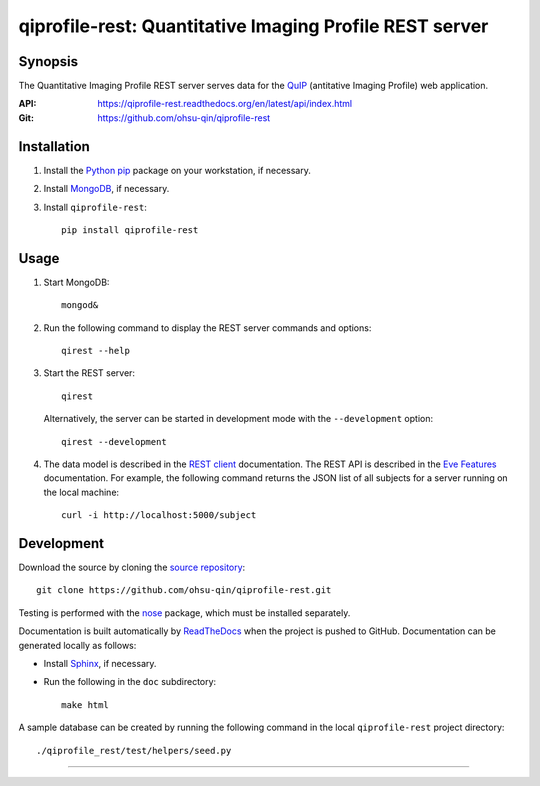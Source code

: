 ========================================================
qiprofile-rest: Quantitative Imaging Profile REST server
========================================================

********
Synopsis
********
The Quantitative Imaging Profile REST server serves data for the
QuIP_ (antitative Imaging Profile) web application.

:API: https://qiprofile-rest.readthedocs.org/en/latest/api/index.html

:Git: https://github.com/ohsu-qin/qiprofile-rest


************
Installation
************
1. Install the Python_ pip_ package on your workstation, if necessary.

2. Install MongoDB_, if necessary.

3. Install ``qiprofile-rest``::

       pip install qiprofile-rest


*****
Usage
*****

1. Start MongoDB::

       mongod&

2. Run the following command to display the REST server commands and options::

       qirest --help

3. Start the REST server::

       qirest

   Alternatively, the server can be started in development mode with the
   ``--development`` option::
   
        qirest --development



4. The data model is described in the `REST client`_ documentation.
   The REST API is described in the `Eve Features`_ documentation. For
   example, the following command returns the JSON list of all subjects
   for a server running on the local machine::
   
       curl -i http://localhost:5000/subject


***********
Development
***********

Download the source by cloning the `source repository`_::

    git clone https://github.com/ohsu-qin/qiprofile-rest.git

Testing is performed with the nose_ package, which must be installed separately.

Documentation is built automatically by ReadTheDocs_ when the project is pushed
to GitHub. Documentation can be generated locally as follows:

* Install Sphinx_, if necessary.

* Run the following in the ``doc`` subdirectory::

      make html

A sample database can be created by running the following command in the local
``qiprofile-rest`` project directory::

    ./qiprofile_rest/test/helpers/seed.py

---------

.. container:: copyright


.. Targets:

.. _Eve Features: http://python-eve.org/features.html

.. _Knight Cancer Institute: http://www.ohsu.edu/xd/health/services/cancer

.. _MongoDB: http://django-mongodb.org

.. _nose: https://nose.readthedocs.org/en/latest/

.. _pip: https://pypi.python.org/pypi/pip

.. _Python: http://www.python.org

.. _source repository: https://github.com/ohsu-qin/qiprofile-rest

.. _REST client: qiprofile-rest-client.readthedocs.org/en/latest/

.. _QuIP: https://github.com/ohsu-qin/qiprofile

.. _ReadTheDocs: https://www.readthedocs.org

.. _Sphinx: http://sphinx-doc.org/index.html

